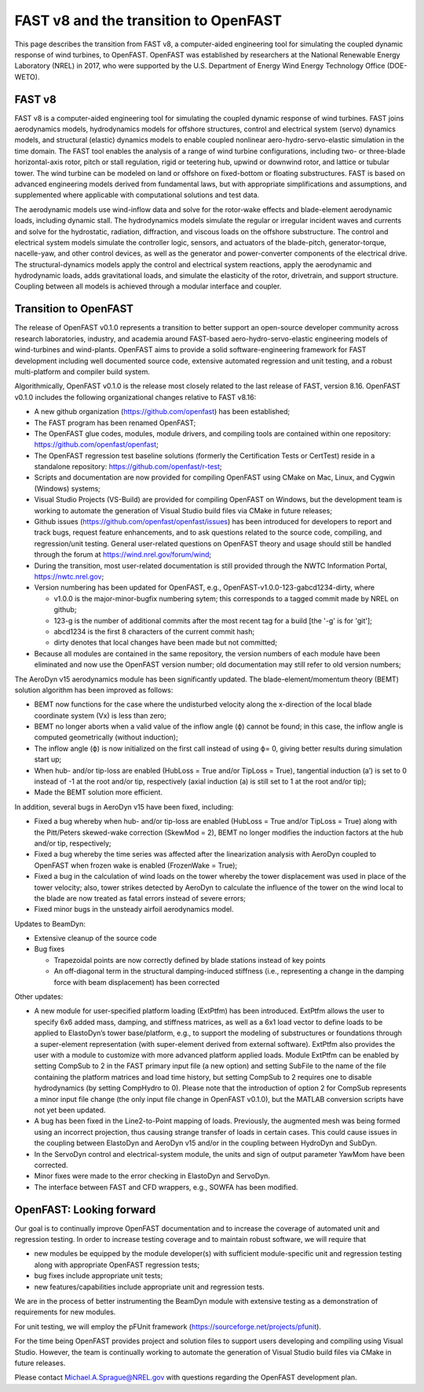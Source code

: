 .. _fast_to_openfast:

FAST v8 and the transition to OpenFAST 
======================================

This page describes the transition from FAST v8, a computer-aided engineering tool for simulating the coupled dynamic response of wind turbines, to OpenFAST. OpenFAST was established by researchers at the National Renewable Energy Laboratory (NREL) in 2017, who were supported by the U.S. Department of Energy Wind Energy Technology Office (DOE-WETO). 

FAST v8
-------

FAST v8 is a computer-aided engineering tool for simulating the coupled dynamic response of wind turbines. FAST joins aerodynamics models, hydrodynamics models for offshore structures, control and electrical system (servo) dynamics models, and structural (elastic) dynamics models to enable coupled nonlinear aero-hydro-servo-elastic simulation in the time domain. The FAST tool enables the analysis of a range of wind turbine configurations, including two- or three-blade horizontal-axis rotor, pitch or stall regulation, rigid or teetering hub, upwind or downwind rotor, and lattice or tubular tower. The wind turbine can be modeled on land or offshore on fixed-bottom or floating substructures. FAST is based on advanced engineering models derived from fundamental laws, but with appropriate simplifications and assumptions, and supplemented where applicable with computational solutions and test data.

The aerodynamic models use wind-inflow data and solve for the rotor-wake effects and blade-element aerodynamic loads, including dynamic stall. The hydrodynamics models simulate the regular or irregular incident waves and currents and solve for the hydrostatic, radiation, diffraction, and viscous loads on the offshore substructure. The control and electrical system models simulate the controller logic, sensors, and actuators of the blade-pitch, generator-torque, nacelle-yaw, and other control devices, as well as the generator and power-converter components of the electrical drive. The structural-dynamics models apply the control and electrical system reactions, apply the aerodynamic and hydrodynamic loads, adds gravitational loads, and simulate the elasticity of the rotor, drivetrain, and support structure. Coupling between all models is achieved through a modular interface and coupler.

Transition to OpenFAST
----------------------

The release of OpenFAST v0.1.0 represents a transition to better support an open-source developer community across research laboratories, industry, and academia around FAST-based aero-hydro-servo-elastic engineering models of wind-turbines and wind-plants. OpenFAST aims to provide a solid software-engineering framework for FAST development including well documented source code, extensive automated regression and unit testing, and a robust multi-platform and compiler build system.

Algorithmically, OpenFAST v0.1.0 is the release most closely related to the last release of FAST,  version 8.16.  OpenFAST v0.1.0 includes the following organizational changes relative to FAST v8.16:

* A new github organization (https://github.com/openfast) has been established;

* The FAST program has been renamed OpenFAST;

* The OpenFAST glue codes, modules, module drivers, and compiling tools are contained within one repository: https://github.com/openfast/openfast;

* The OpenFAST regression test baseline solutions (formerly the Certification Tests or CertTest) reside in a standalone repository: https://github.com/openfast/r-test;

* Scripts and documentation are now provided for compiling OpenFAST using CMake on Mac, Linux, and Cygwin (Windows) systems;

* Visual Studio Projects (VS-Build) are provided for compiling OpenFAST on Windows, but the development team is working to automate the generation of Visual Studio build files via CMake in future releases;

* Github issues (https://github.com/openfast/openfast/issues) has been introduced for developers to report and track bugs, request feature enhancements, and to ask questions related to the source code, compiling, and regression/unit testing. General user-related questions on OpenFAST theory and usage should still be handled through the forum at https://wind.nrel.gov/forum/wind;

* During the transition, most user-related documentation is still provided through the NWTC Information Portal, https://nwtc.nrel.gov;

* Version numbering has been updated for OpenFAST, e.g., OpenFAST-v1.0.0-123-gabcd1234-dirty, where

  - v1.0.0 is the major-minor-bugfix numbering sytem; this corresponds to a tagged commit made by NREL on github;

  - 123-g is the number of additional commits after the most recent tag for a build [the '-g' is for 'git'];

  - abcd1234 is the first 8 characters of the current commit hash;

  - dirty denotes that local changes have been made but not committed;

* Because all modules are contained in the same repository, the version numbers of each module have been eliminated and now use the OpenFAST version number; old documentation may still refer to old version numbers;

The AeroDyn v15 aerodynamics module has been significantly updated.  The blade-element/momentum theory (BEMT) solution algorithm has been improved as follows:

* BEMT now functions for the case where the undisturbed velocity along the x-direction of the local blade coordinate system (Vx) is less than zero;

*   BEMT no longer aborts when a valid value of the inflow angle (ϕ) cannot be found; in this case, the inflow angle is computed geometrically (without induction);

*   The inflow angle (ϕ) is now initialized on the first call instead of using ϕ= 0, giving better results during simulation start up;

*   When hub- and/or tip-loss are enabled (HubLoss = True and/or TipLoss = True), tangential induction (a’) is set to 0 instead of -1 at the root and/or tip, respectively (axial induction (a) is still set to 1 at the root and/or tip);

*   Made the BEMT solution more efficient.
In addition, several bugs in AeroDyn v15 have been fixed, including:

*   Fixed a bug whereby when hub- and/or tip-loss are enabled (HubLoss = True and/or TipLoss = True) along with the Pitt/Peters skewed-wake correction (SkewMod = 2), BEMT no longer modifies the induction factors at the hub and/or tip, respectively;

*   Fixed a bug whereby the time series was affected after the linearization analysis with AeroDyn coupled to OpenFAST when frozen wake is enabled (FrozenWake = True);

*   Fixed a bug in the calculation of wind loads on the tower whereby the tower displacement was used in place of the tower velocity; also, tower strikes detected by AeroDyn to calculate the influence of the tower on the wind local to the blade are now treated as fatal errors instead of severe errors;

*   Fixed minor bugs in the unsteady airfoil aerodynamics model.

Updates to BeamDyn:

* Extensive cleanup of the source code

* Bug fixes

  - Trapezoidal points are now correctly defined by blade stations instead of key points

  - An off-diagonal term in the structural damping-induced stiffness (i.e., representing a change in the damping force with beam displacement) has been corrected

Other updates:

- A new module for user-specified platform loading (ExtPtfm) has been introduced. ExtPtfm allows the user to specify 6x6 added mass, damping, and stiffness matrices, as well as a 6x1 load vector to define loads to be applied to ElastoDyn’s tower base/platform, e.g., to support the modeling of substructures or foundations through a super-element representation (with super-element derived from external software). ExtPtfm also provides the user with a module to customize with more advanced platform applied loads. Module ExtPtfm can be enabled by setting CompSub to 2 in the FAST primary input file (a new option) and setting SubFile to the name of the file containing the platform matrices and load time history, but setting CompSub to 2 requires one to disable hydrodynamics (by setting CompHydro to 0). Please note that the introduction of option 2 for CompSub represents a minor input file change (the only input file change in OpenFAST v0.1.0), but the MATLAB conversion scripts have not yet been updated.

- A bug has been fixed in the Line2-to-Point mapping of loads. Previously, the augmented mesh was being formed using an incorrect projection, thus causing strange transfer of loads in certain cases. This could cause issues in the coupling between ElastoDyn and AeroDyn v15 and/or in the coupling between HydroDyn and SubDyn.

- In the ServoDyn control and electrical-system module, the units and sign of output parameter YawMom have been corrected.

- Minor fixes were made to the error checking in ElastoDyn and ServoDyn.

- The interface between FAST and CFD wrappers, e.g., SOWFA has been modified.


OpenFAST: Looking forward
-------------------------

Our goal is to continually improve OpenFAST documentation and to increase the coverage of automated unit and regression testing. 
In order to increase testing coverage and to maintain robust software, we will require  that

* new modules be equipped by the module developer(s) with sufficient module-specific unit and regression testing along with appropriate OpenFAST regression tests; 

* bug fixes include appropriate unit tests;

* new features/capabilities include appropriate unit and regression tests.
We are in the process of better instrumenting the BeamDyn module with extensive testing as a demonstration of requirements for new modules.   

For unit testing, we will employ the pFUnit framework (https://sourceforge.net/projects/pfunit).

For the time being OpenFAST provides project and solution files to support users developing and compiling using Visual Studio. However, the team is continually working to automate the generation of Visual Studio build files via CMake in future releases. 

Please contact `Michael.A.Sprague@NREL.gov <mailto:Michael.A.Sprague@NREL.gov>`_ with questions regarding the OpenFAST
development plan.
